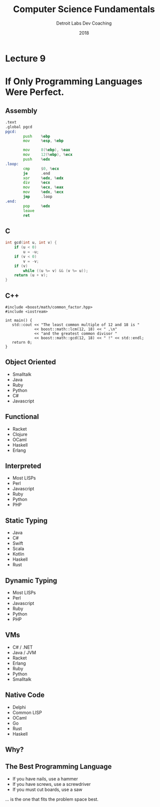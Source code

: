 #+TITLE:  Computer Science Fundamentals
#+AUTHOR: Detroit Labs Dev Coaching
#+DATE:   2018
#+EMAIL:  ndotz@detroitlabs.com
#+LANGUAGE:  en
#+OPTIONS:   H:3 num:nil toc:nil \n:nil @:t ::t |:t ^:t -:t f:t *:t <:t
#+OPTIONS:   skip:nil d:nil todo:t pri:nil tags:not-in-toc timestamp:nil
#+INFOJS_OPT: view:nil toc:nil ltoc:t mouse:underline buttons:0 path:http://orgmode.org/org-info.js
#+EXPORT_SELECT_TAGS: export
#+EXPORT_EXCLUDE_TAGS: noexport
#+REVEAL_PLUGINS: (highlight notes)
#+REVEAL_THEME: league
#+REVEAL_MARGIN: 0.2
# #+REVEAL_MIN_SCALE: 0.5
# #+REVEAL_MAX_SCALE: 2.5
#+REVEAL_EXTRA_CSS: ./presentation.css

* Lecture 9
* If Only Programming Languages Were Perfect.
  #+BEGIN_NOTES
  #+END_NOTES
** Assembly
   #+BEGIN_SRC asm
.text
.global pgcd
pgcd:
        push    %ebp
        mov     %esp, %ebp

        mov     8(%ebp), %eax
        mov     12(%ebp), %ecx
        push    %edx
.loop:
        cmp     $0, %ecx
        je      .end
        xor     %edx, %edx
        div     %ecx
        mov     %ecx, %eax
        mov     %edx, %ecx
        jmp     .loop
.end:
        pop     %edx
        leave
        ret
   #+END_SRC
** C
   #+BEGIN_SRC c
int gcd(int u, int v) {
    if (u < 0)
        u = -u;
    if (v < 0)
        v = -v;
    if (v)
        while ((u %= v) && (v %= u));
    return (u + v);
}
   #+END_SRC
** C++
   #+BEGIN_SRC c++
#include <boost/math/common_factor.hpp>
#include <iostream>

int main() {
   std::cout << "The least common multiple of 12 and 18 is "
             << boost::math::lcm(12, 18) << " ,\n"
             << "and the greatest common divisor "
             << boost::math::gcd(12, 18) << " !" << std::endl;
   return 0;
}
   #+END_SRC
** Object Oriented
   - Smalltalk
   - Java
   - Ruby
   - Python
   - C#
   - Javascript
** Functional
   - Racket
   - Clojure
   - OCaml
   - Haskell
   - Erlang
** Interpreted
   - Most LISPs
   - Perl
   - Javascript
   - Ruby
   - Python
   - PHP
** Static Typing
   - Java
   - C#
   - Swift
   - Scala
   - Kotlin
   - Haskell
   - Rust
** Dynamic Typing
   - Most LISPs
   - Perl
   - Javascript
   - Ruby
   - Python
   - PHP
** VMs
   - C# / .NET
   - Java / JVM
   - Racket
   - Erlang
   - Ruby
   - Python
   - Smalltalk
** Native Code
   - Delphi
   - Common LISP
   - OCaml
   - Go
   - Rust
   - Haskell
** Why?
** The Best Programming Language
   #+BEGIN_NOTES
   - If you have nails, use a hammer
   - If you have screws, use a screwdriver
   - If you must cut boards, use a saw
   #+END_NOTES
   … is the one that fits the problem space best.
